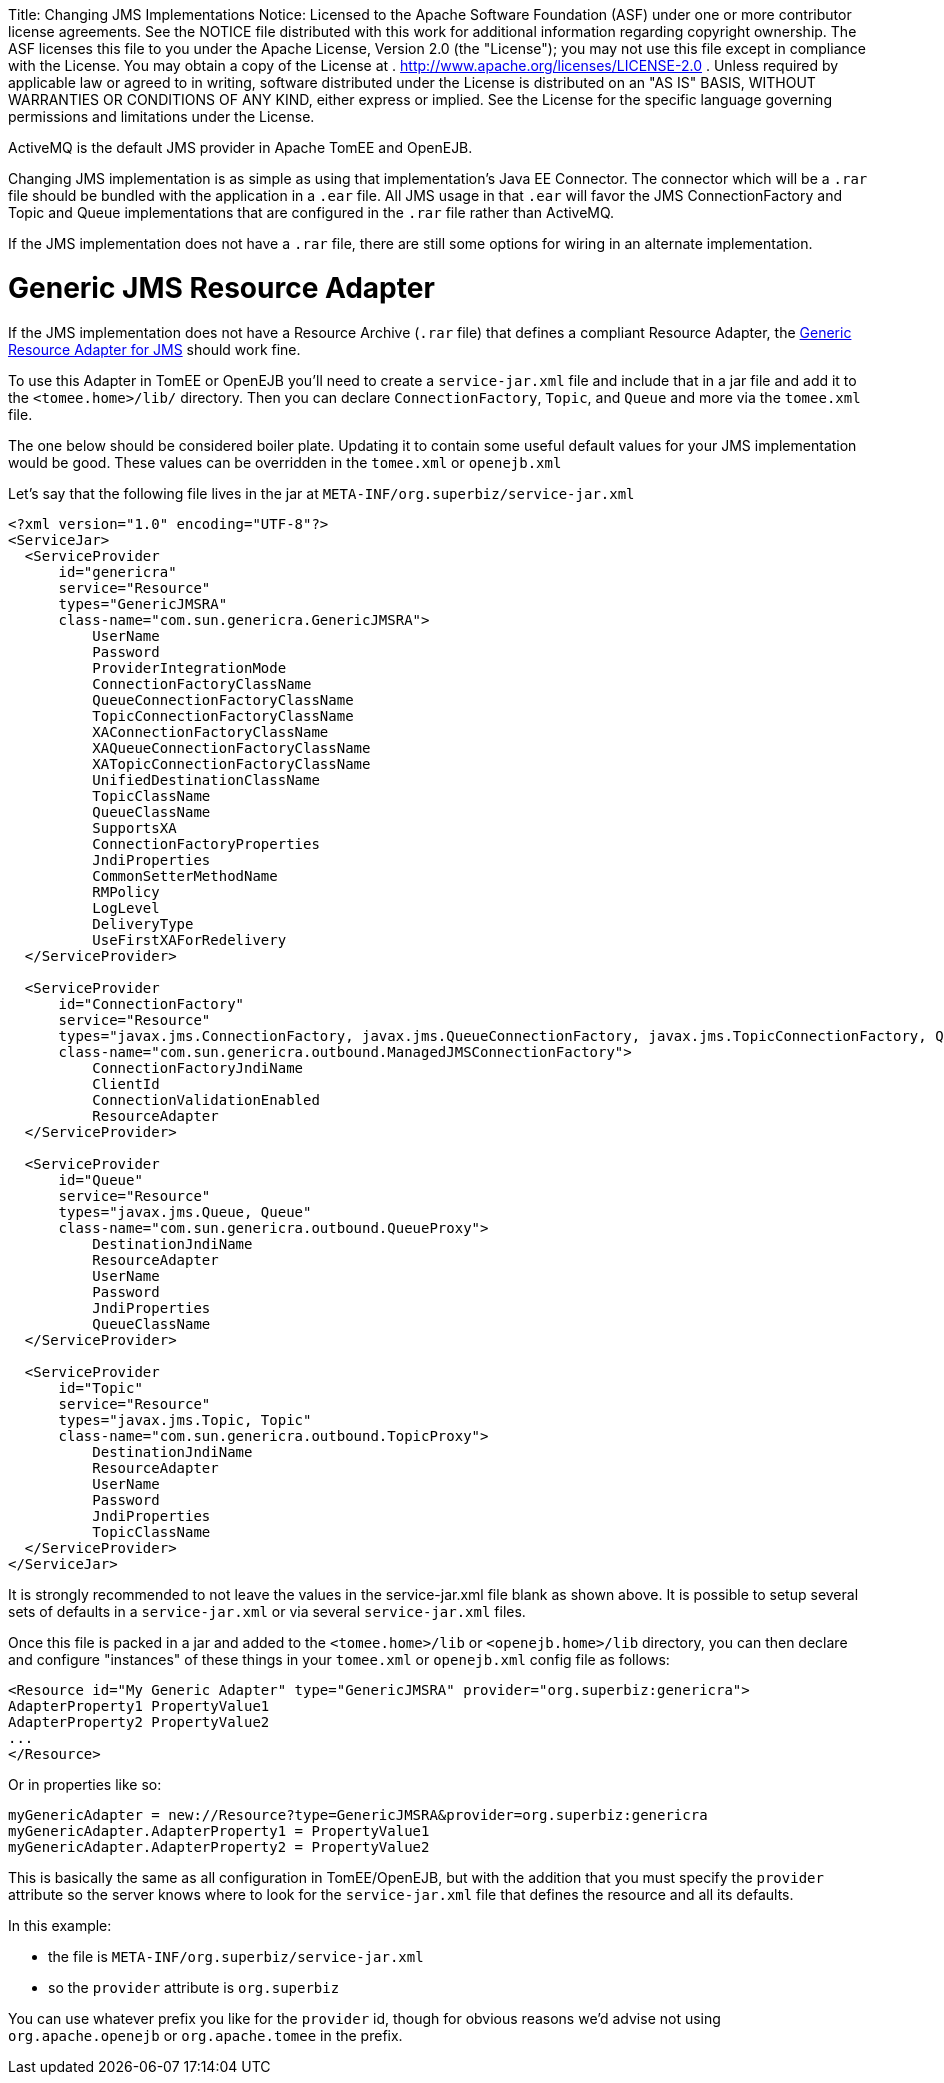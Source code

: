 :doctype: book

Title: Changing JMS Implementations Notice:    Licensed to the Apache Software Foundation (ASF) under one            or more contributor license agreements.
See the NOTICE file            distributed with this work for additional information            regarding copyright ownership.
The ASF licenses this file            to you under the Apache License, Version 2.0 (the            "License");
you may not use this file except in compliance            with the License.
You may obtain a copy of the License at            .              http://www.apache.org/licenses/LICENSE-2.0            .            Unless required by applicable law or agreed to in writing,            software distributed under the License is distributed on an            "AS IS" BASIS, WITHOUT WARRANTIES OR CONDITIONS OF ANY            KIND, either express or implied.
See the License for the            specific language governing permissions and limitations            under the License.

ActiveMQ is the default JMS provider in Apache TomEE and OpenEJB.

Changing JMS implementation is as simple as using that implementation's Java EE Connector.
The connector which will be a `.rar` file should be bundled with the application in a `.ear`  file.
All JMS usage in that `.ear` will favor the JMS ConnectionFactory and Topic and Queue implementations that are configured in the `.rar` file rather than ActiveMQ.

If the JMS implementation does not have a `.rar` file, there are still some options for wiring in an alternate implementation.

= Generic JMS Resource Adapter

If the JMS implementation does not have a Resource Archive (`.rar` file) that defines a compliant Resource Adapter, the http://genericjmsra.java.net/[Generic Resource Adapter for JMS] should work fine.

To use this Adapter in TomEE or OpenEJB you'll need to create a `service-jar.xml` file and include that in a jar file and add it to the `<tomee.home>/lib/` directory.
Then you can declare `ConnectionFactory`, `Topic`, and `Queue` and more via the `tomee.xml` file.

The one below should be considered boiler plate.
Updating it to contain some useful default values for your JMS implementation would be good.
These values can be overridden in the `tomee.xml` or `openejb.xml`

Let's say that the following file lives in the jar at `META-INF/org.superbiz/service-jar.xml`

....
<?xml version="1.0" encoding="UTF-8"?>
<ServiceJar>
  <ServiceProvider
      id="genericra"
      service="Resource"
      types="GenericJMSRA"
      class-name="com.sun.genericra.GenericJMSRA">
          UserName
          Password
          ProviderIntegrationMode
          ConnectionFactoryClassName
          QueueConnectionFactoryClassName
          TopicConnectionFactoryClassName
          XAConnectionFactoryClassName
          XAQueueConnectionFactoryClassName
          XATopicConnectionFactoryClassName
          UnifiedDestinationClassName
          TopicClassName
          QueueClassName
          SupportsXA
          ConnectionFactoryProperties
          JndiProperties
          CommonSetterMethodName
          RMPolicy
          LogLevel
          DeliveryType
          UseFirstXAForRedelivery
  </ServiceProvider>

  <ServiceProvider
      id="ConnectionFactory"
      service="Resource"
      types="javax.jms.ConnectionFactory, javax.jms.QueueConnectionFactory, javax.jms.TopicConnectionFactory, QueueConnectionFactory, TopicConnectionFactory"
      class-name="com.sun.genericra.outbound.ManagedJMSConnectionFactory">
          ConnectionFactoryJndiName
          ClientId
          ConnectionValidationEnabled
          ResourceAdapter
  </ServiceProvider>

  <ServiceProvider
      id="Queue"
      service="Resource"
      types="javax.jms.Queue, Queue"
      class-name="com.sun.genericra.outbound.QueueProxy">
          DestinationJndiName
          ResourceAdapter
          UserName
          Password
          JndiProperties
          QueueClassName
  </ServiceProvider>

  <ServiceProvider
      id="Topic"
      service="Resource"
      types="javax.jms.Topic, Topic"
      class-name="com.sun.genericra.outbound.TopicProxy">
          DestinationJndiName
          ResourceAdapter
          UserName
          Password
          JndiProperties
          TopicClassName
  </ServiceProvider>
</ServiceJar>
....

It is strongly recommended to not leave the values in the service-jar.xml file blank as shown above.
It is  possible to setup several sets of defaults in a `service-jar.xml` or via several `service-jar.xml` files.

Once this file is packed in a jar and added to the `<tomee.home>/lib` or  `<openejb.home>/lib` directory, you can  then declare and configure "instances" of these things in your `tomee.xml` or `openejb.xml` config file as follows:

 <Resource id="My Generic Adapter" type="GenericJMSRA" provider="org.superbiz:genericra">
 AdapterProperty1 PropertyValue1
 AdapterProperty2 PropertyValue2
 ...
 </Resource>

Or in properties like so:

 myGenericAdapter = new://Resource?type=GenericJMSRA&provider=org.superbiz:genericra
 myGenericAdapter.AdapterProperty1 = PropertyValue1
 myGenericAdapter.AdapterProperty2 = PropertyValue2

This is basically the same as all configuration in TomEE/OpenEJB, but with the addition that you must  specify the `provider` attribute so the server knows where to look for the `service-jar.xml` file that  defines the resource and all its defaults.

In this example:

* the file is `META-INF/org.superbiz/service-jar.xml`
* so the `provider` attribute is `org.superbiz`

You can use whatever prefix you like for the `provider` id, though for obvious reasons we'd advise not using `org.apache.openejb` or `org.apache.tomee` in the prefix.
